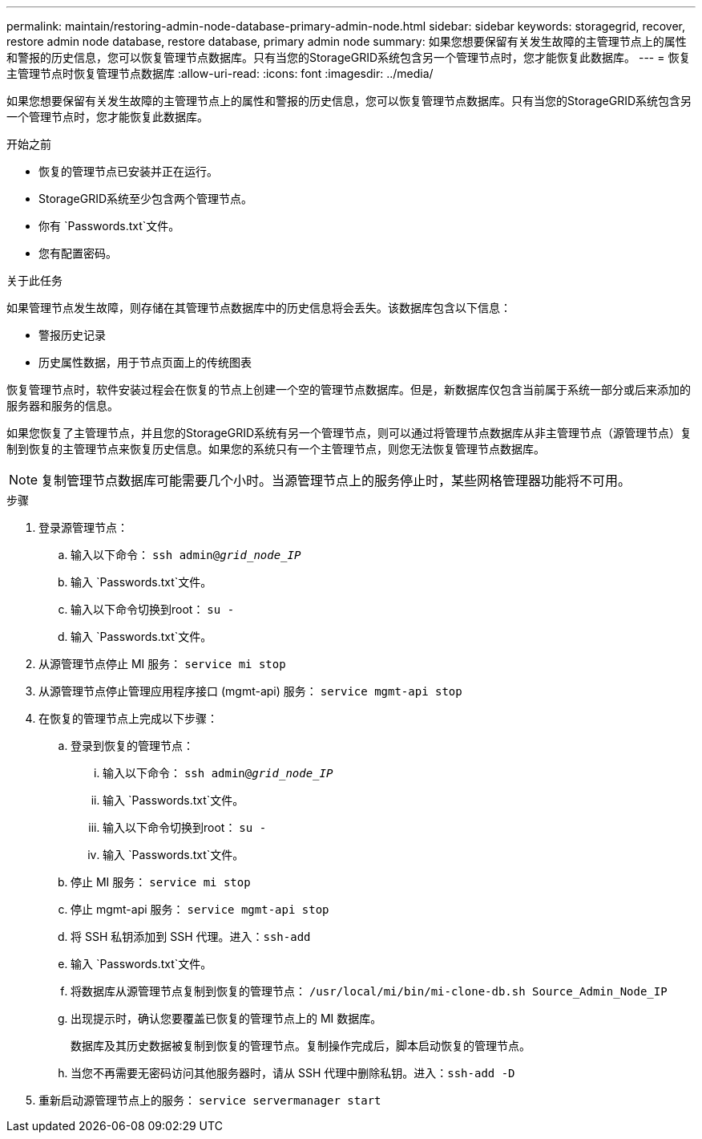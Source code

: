 ---
permalink: maintain/restoring-admin-node-database-primary-admin-node.html 
sidebar: sidebar 
keywords: storagegrid, recover, restore admin node database, restore database, primary admin node 
summary: 如果您想要保留有关发生故障的主管理节点上的属性和警报的历史信息，您可以恢复管理节点数据库。只有当您的StorageGRID系统包含另一个管理节点时，您才能恢复此数据库。 
---
= 恢复主管理节点时恢复管理节点数据库
:allow-uri-read: 
:icons: font
:imagesdir: ../media/


[role="lead"]
如果您想要保留有关发生故障的主管理节点上的属性和警报的历史信息，您可以恢复管理节点数据库。只有当您的StorageGRID系统包含另一个管理节点时，您才能恢复此数据库。

.开始之前
* 恢复的管理节点已安装并正在运行。
* StorageGRID系统至少包含两个管理节点。
* 你有 `Passwords.txt`文件。
* 您有配置密码。


.关于此任务
如果管理节点发生故障，则存储在其管理节点数据库中的历史信息将会丢失。该数据库包含以下信息：

* 警报历史记录
* 历史属性数据，用于节点页面上的传统图表


恢复管理节点时，软件安装过程会在恢复的节点上创建一个空的管理节点数据库。但是，新数据库仅包含当前属于系统一部分或后来添加的服务器和服务的信息。

如果您恢复了主管理节点，并且您的StorageGRID系统有另一个管理节点，则可以通过将管理节点数据库从非主管理节点（源管理节点）复制到恢复的主管理节点来恢复历史信息。如果您的系统只有一个主管理节点，则您无法恢复管理节点数据库。


NOTE: 复制管理节点数据库可能需要几个小时。当源管理节点上的服务停止时，某些网格管理器功能将不可用。

.步骤
. 登录源管理节点：
+
.. 输入以下命令： `ssh admin@_grid_node_IP_`
.. 输入 `Passwords.txt`文件。
.. 输入以下命令切换到root： `su -`
.. 输入 `Passwords.txt`文件。


. 从源管理节点停止 MI 服务： `service mi stop`
. 从源管理节点停止管理应用程序接口 (mgmt-api) 服务： `service mgmt-api stop`
. 在恢复的管理节点上完成以下步骤：
+
.. 登录到恢复的管理节点：
+
... 输入以下命令： `ssh admin@_grid_node_IP_`
... 输入 `Passwords.txt`文件。
... 输入以下命令切换到root： `su -`
... 输入 `Passwords.txt`文件。


.. 停止 MI 服务： `service mi stop`
.. 停止 mgmt-api 服务： `service mgmt-api stop`
.. 将 SSH 私钥添加到 SSH 代理。进入：``ssh-add``
.. 输入 `Passwords.txt`文件。
.. 将数据库从源管理节点复制到恢复的管理节点： `/usr/local/mi/bin/mi-clone-db.sh Source_Admin_Node_IP`
.. 出现提示时，确认您要覆盖已恢复的管理节点上的 MI 数据库。
+
数据库及其历史数据被复制到恢复的管理节点。复制操作完成后，脚本启动恢复的管理节点。

.. 当您不再需要无密码访问其他服务器时，请从 SSH 代理中删除私钥。进入：``ssh-add -D``


. 重新启动源管理节点上的服务： `service servermanager start`

